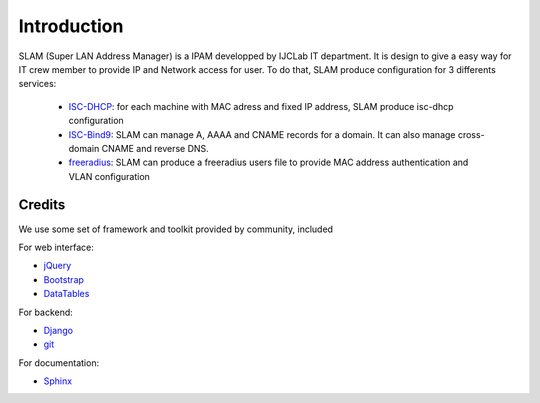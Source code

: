 Introduction
============

SLAM (Super LAN Address Manager) is a IPAM developped by IJCLab IT department.
It is design to give a easy way for IT crew member to provide IP and Network
access for user. To do that, SLAM produce configuration for 3 differents services:

    * ISC-DHCP_: for each machine with MAC adress and fixed IP address, SLAM produce
      isc-dhcp configuration
    * ISC-Bind9_: SLAM can manage A, AAAA and CNAME records for a domain. It can also
      manage cross-domain CNAME and reverse DNS.
    * freeradius_: SLAM can produce a freeradius users file to provide MAC address
      authentication and VLAN configuration

Credits
-------
We use some set of framework and toolkit provided by community, included

For web interface:

* jQuery_
* Bootstrap_
* DataTables_

For backend:

* Django_
* git_

For documentation:

* Sphinx_

.. _ISC-DHCP: https://www.isc.org/dhcp/
.. _ISC-Bind9: https://www.isc.org/bind/
.. _freeradius: https://freeradius.org/
.. _jQuery: https://jquery.com/
.. _Bootstrap: https://getbootstrap.com/
.. _DataTables: https://datatables.net
.. _Django: https://www.djangoproject.com/
.. _Sphinx: http://www.sphinx-doc.org/
.. _git: https://git-scm.com/